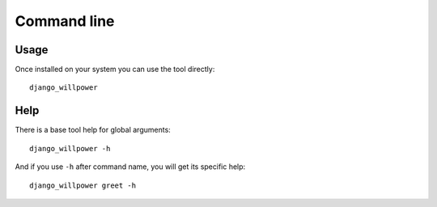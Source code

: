 .. _cli_intro:

============
Command line
============

Usage
*****

Once installed on your system you can use the tool directly: ::

    django_willpower

Help
****

There is a base tool help for global arguments: ::

    django_willpower -h

And if you use ``-h`` after command name, you will get its specific help: ::

    django_willpower greet -h
